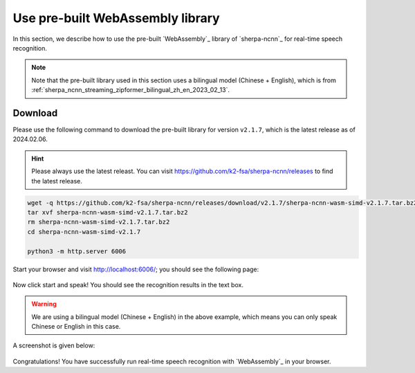 Use pre-built WebAssembly library
=================================

In this section, we describe how to use the pre-built `WebAssembly`_ library
of `sherpa-ncnn`_ for real-time speech recognition.

.. note::

  Note that the pre-built library used in this section
  uses a bilingual model (Chinese + English),
  which is from :ref:`sherpa_ncnn_streaming_zipformer_bilingual_zh_en_2023_02_13`.

Download
--------

Please use the following command to download the pre-built library for version
``v2.1.7``, which is the latest release as of 2024.02.06.

.. hint::

   Please always use the latest releast. You can visit
   `<https://github.com/k2-fsa/sherpa-ncnn/releases>`_ to find the latest release.

.. code-block::

   wget -q https://github.com/k2-fsa/sherpa-ncnn/releases/download/v2.1.7/sherpa-ncnn-wasm-simd-v2.1.7.tar.bz2
   tar xvf sherpa-ncnn-wasm-simd-v2.1.7.tar.bz2
   rm sherpa-ncnn-wasm-simd-v2.1.7.tar.bz2
   cd sherpa-ncnn-wasm-simd-v2.1.7

   python3 -m http.server 6006

Start your browser and visit `<http://localhost:6006/>`_; you should see the following
page:

.. figure:: ./pic/wasm-sherpa-ncnn-1.png
   :alt: start page of wasm
   :width: 800

Now click start and speak! You should see the recognition results in the text box.

.. warning::

   We are using a bilingual model (Chinese + English) in the above example, which means
   you can only speak Chinese or English in this case.

A screenshot is given below:

.. figure:: ./pic/wasm-sherpa-ncnn-2.png
   :alt: recognition result
   :width: 800

Congratulations! You have successfully run real-time speech recognition with `WebAssembly`_
in your browser.
